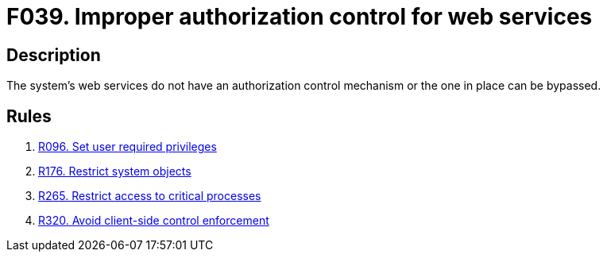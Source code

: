 :slug: findings/039/
:description: The purpose of this page is to present information about the set of findings reported by Fluid Attacks. In this case, the finding presents information about vulnerabilities arising from not properly controlling access to web services, recommendations to avoid them and related security requirements.
:keywords: Web, Services, Authorization, Bypass, Control, Mechanism
:findings: yes
:type: security

= F039. Improper authorization control for web services

== Description

The system's web services do not have an authorization control mechanism or the
one in place can be bypassed.

== Rules

. [[r1]] [inner]#link:/web/rules/096/[R096. Set user required privileges]#

. [[r2]] [inner]#link:/web/rules/176/[R176. Restrict system objects]#

. [[r3]] [inner]#link:/web/rules/265/[R265. Restrict access to critical processes]#

. [[r4]] [inner]#link:/web/rules/320/[R320. Avoid client-side control enforcement]#
